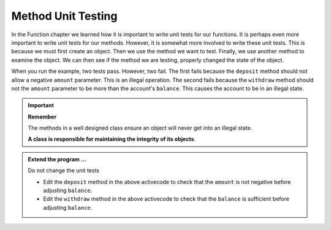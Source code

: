 ..  Copyright (C)  Brad Miller, David Ranum, Jeffrey Elkner, Peter Wentworth, Allen B. Downey, Chris
    Meyers, and Dario Mitchell.  Permission is granted to copy, distribute
    and/or modify this document under the terms of the GNU Free Documentation
    License, Version 1.3 or any later version published by the Free Software
    Foundation; with Invariant Sections being Forward, Prefaces, and
    Contributor List, no Front-Cover Texts, and no Back-Cover Texts.  A copy of
    the license is included in the section entitled "GNU Free Documentation
    License".

.. index:: unit testing

Method Unit Testing
-------------------
          
In the Function chapter we learned how it is important to write unit tests for our functions.
It is perhaps even more important to write unit tests for our methods. However, it is somewhat
more involved to write these unit tests. This is because we must first create an object. Then
we use the method we want to test. Finally, we use another method to examine the object. We can
then see if the method we are testing, properly changed the state of the object.



.. activecode:: c1f
    
    class Account:
        '''Account class for representing and manipulating bank accounts'''
        
        def __init__(self):
            '''Create a new account with zero balance'''
            self.balance = 0.00

        def getBalance(self):
            return self.balance

        def deposit(self, amount):
            self.balance += amount

        def withdraw(self, amount):
            self.balance -= amount

  
    if __name__ == "__main__":
        import test
        print('testing deposit method')
        a = Account()
        a.deposit(100)
        a.deposit(5)
        test.testEqual(a.getBalance(),105) # the balance after 2 deposits
        p.deposit(-50)                     # what if a negative amount
        test.testEqual(p.getBalance(),105) # the balance should not change
        print('testing withdraw method')
        p = Account()
        p.deposit(100)
        p.withdraw(80)
        test.testEqual(p.getBalance(),20)  # after deposit and withdraw
        p.withdraw(25)                     # what if withdraw too large
        test.testEqual(p.getBalance(),20)  # the balance should not change


When you run the example, two tests pass. However, two fail. The first fails because
the ``deposit`` method should not allow a negative ``amount`` parameter. This is an
illegal operation. The second fails because the ``withdraw`` method should not the 
``amount`` parameter to be more than the account's ``balance``. This causes the
account to be in an illegal state.

.. important::

   **Remember**

   The methods in a well designed class ensure an object will never get into an illegal state.  
 
   **A class is responsible for maintaining the integrity of its objects**.


.. admonition:: Extend the program ...

   Do not change the unit tests

   - Edit the ``deposit`` method in the above activecode to check that the ``amount`` is not  
     negative before adjusting ``balance``.

   - Edit the ``withdraw`` method in the above activecode to check that the ``balance`` is 
     sufficient before adjusting ``balance``.




